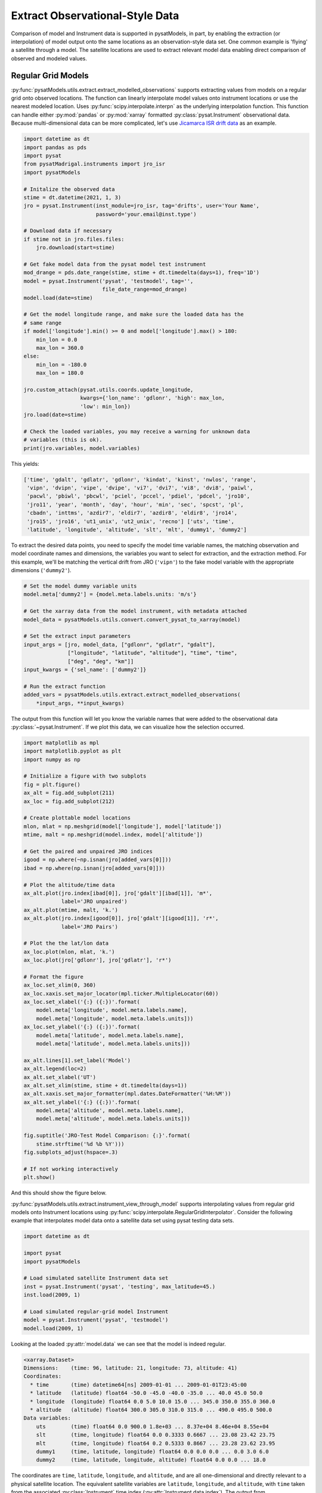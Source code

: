 .. _ex_extract:

Extract Observational-Style Data
================================

Comparison of model and Instrument data is supported in pysatModels, in part,
by enabling the extraction (or interpolation) of model output onto the same
locations as an observation-style data set. One common example is
'flying' a satellite through a model. The satellite locations are used
to extract relevant model data enabling direct comparison of observed and
modeled values.


Regular Grid Models
-------------------

:py:func:`pysatModels.utils.extract.extract_modelled_observations` supports
extracting values from models on a regular grid onto observed locations. The
function can linearly interpolate model values onto instrument locations or use
the nearest modeled location. Uses :py:func:`scipy.interpolate.interpn` as the
underlying interpolation function. This function can handle either
:py:mod:`pandas` or :py:mod:`xarray` formatted :py:class:`pysat.Instrument`
observational data.  Because multi-dimensional data can be more complicated,
let's use `Jicamarca ISR drift data <https://pysatmadrigal.readthedocs.io/en/latest/supported_instruments.html#jro-isr>`_ as an example.

.. code:: python

   import datetime as dt
   import pandas as pds
   import pysat
   from pysatMadrigal.instruments import jro_isr
   import pysatModels

   # Initalize the observed data
   stime = dt.datetime(2021, 1, 3)
   jro = pysat.Instrument(inst_module=jro_isr, tag='drifts', user='Your Name',
                          password='your.email@inst.type')

   # Download data if necessary
   if stime not in jro.files.files:
       jro.download(start=stime)

   # Get fake model data from the pysat model test instrument
   mod_drange = pds.date_range(stime, stime + dt.timedelta(days=1), freq='1D')
   model = pysat.Instrument('pysat', 'testmodel', tag='',
                            file_date_range=mod_drange)
   model.load(date=stime)

   # Get the model longitude range, and make sure the loaded data has the
   # same range
   if model['longitude'].min() >= 0 and model['longitude'].max() > 180:
       min_lon = 0.0
       max_lon = 360.0
   else:
       min_lon = -180.0
       max_lon = 180.0

   jro.custom_attach(pysat.utils.coords.update_longitude,
                     kwargs={'lon_name': 'gdlonr', 'high': max_lon,
                     'low': min_lon})
   jro.load(date=stime)
	
   # Check the loaded variables, you may receive a warning for unknown data
   # variables (this is ok).
   print(jro.variables, model.variables)

This yields:

.. code:: python

   ['time', 'gdalt', 'gdlatr', 'gdlonr', 'kindat', 'kinst', 'nwlos', 'range',
    'vipn', 'dvipn', 'vipe', 'dvipe', 'vi7', 'dvi7', 'vi8', 'dvi8', 'paiwl',
    'pacwl', 'pbiwl', 'pbcwl', 'pciel', 'pccel', 'pdiel', 'pdcel', 'jro10',
    'jro11', 'year', 'month', 'day', 'hour', 'min', 'sec', 'spcst', 'pl',
    'cbadn', 'inttms', 'azdir7', 'eldir7', 'azdir8', 'eldir8', 'jro14',
    'jro15', 'jro16', 'ut1_unix', 'ut2_unix', 'recno'] ['uts', 'time',
    'latitude', 'longitude', 'altitude', 'slt', 'mlt', 'dummy1', 'dummy2']

To extract the desired data points, you need to specify the model time variable
names, the matching observation and model coordinate names and dimensions, the
variables you want to select for extraction, and the extraction method.  For
this example, we'll be matching the vertical drift from JRO (``'vipn'``) to
the fake model variable with the appropriate dimensions (``'dummy2'``).

.. code:: python

   # Set the model dummy variable units
   model.meta['dummy2'] = {model.meta.labels.units: 'm/s'}

   # Get the xarray data from the model instrument, with metadata attached
   model_data = pysatModels.utils.convert.convert_pysat_to_xarray(model)

   # Set the extract input parameters
   input_args = [jro, model_data, ["gdlonr", "gdlatr", "gdalt"],
                 ["longitude", "latitude", "altitude"], "time", "time",
                 ["deg", "deg", "km"]]
   input_kwargs = {'sel_name': ['dummy2']}

   # Run the extract function
   added_vars = pysatModels.utils.extract.extract_modelled_observations(
       *input_args, **input_kwargs)

The output from this function will let you know the variable names that were
added to the observational data :py:class:`~pysat.Instrument`.  If we plot this
data, we can visualize how the selection occurred.


.. code:: pysat

   import matplotlib as mpl
   import matplotlib.pyplot as plt
   import numpy as np
   
   # Initialize a figure with two subplots
   fig = plt.figure()
   ax_alt = fig.add_subplot(211)
   ax_loc = fig.add_subplot(212)

   # Create plottable model locations
   mlon, mlat = np.meshgrid(model['longitude'], model['latitude'])
   mtime, malt = np.meshgrid(model.index, model['altitude'])

   # Get the paired and unpaired JRO indices
   igood = np.where(~np.isnan(jro[added_vars[0]]))
   ibad = np.where(np.isnan(jro[added_vars[0]]))

   # Plot the altitude/time data
   ax_alt.plot(jro.index[ibad[0]], jro['gdalt'][ibad[1]], 'm*',
               label='JRO unpaired')
   ax_alt.plot(mtime, malt, 'k.')
   ax_alt.plot(jro.index[igood[0]], jro['gdalt'][igood[1]], 'r*',
               label='JRO Pairs')

   # Plot the the lat/lon data
   ax_loc.plot(mlon, mlat, 'k.')
   ax_loc.plot(jro['gdlonr'], jro['gdlatr'], 'r*')

   # Format the figure
   ax_loc.set_xlim(0, 360)
   ax_loc.xaxis.set_major_locator(mpl.ticker.MultipleLocator(60))
   ax_loc.set_xlabel('{:} ({:})'.format(
       model.meta['longitude', model.meta.labels.name],
       model.meta['longitude', model.meta.labels.units]))
   ax_loc.set_ylabel('{:} ({:})'.format(
       model.meta['latitude', model.meta.labels.name],
       model.meta['latitude', model.meta.labels.units]))

   ax_alt.lines[1].set_label('Model')
   ax_alt.legend(loc=2)
   ax_alt.set_xlabel('UT')
   ax_alt.set_xlim(stime, stime + dt.timedelta(days=1))
   ax_alt.xaxis.set_major_formatter(mpl.dates.DateFormatter('%H:%M'))
   ax_alt.set_ylabel('{:} ({:})'.format(
       model.meta['altitude', model.meta.labels.name],
       model.meta['altitude', model.meta.labels.units]))

   fig.suptitle('JRO-Test Model Comparison: {:}'.format(
       stime.strftime('%d %b %Y')))
   fig.subplots_adjust(hspace=.3)

   # If not working interactively
   plt.show()


And this should show the figure below.

.. image:: ../images/ex_extract_jro_pair.png
    :width: 800px
    :align: center
    :alt: Demonstrate Model-Observation pairing.


:py:func:`pysatModels.utils.extract.instrument_view_through_model` supports
interpolating values from regular grid models onto Instrument locations using
:py:func:`scipy.interpolate.RegularGridInterpolator`. Consider the following
example that interpolates model data onto a satellite data set using
pysat testing data sets.

.. code:: python

   import datetime as dt

   import pysat
   import pysatModels

   # Load simulated satellite Instrument data set
   inst = pysat.Instrument('pysat', 'testing', max_latitude=45.)
   inst.load(2009, 1)

   # Load simulated regular-grid model Instrument
   model = pysat.Instrument('pysat', 'testmodel')
   model.load(2009, 1)

Looking at the loaded :py:attr:`model.data` we can see that the model is indeed
regular.

.. code:: python

   <xarray.Dataset>
   Dimensions:    (time: 96, latitude: 21, longitude: 73, altitude: 41)
   Coordinates:
     * time       (time) datetime64[ns] 2009-01-01 ... 2009-01-01T23:45:00
     * latitude   (latitude) float64 -50.0 -45.0 -40.0 -35.0 ... 40.0 45.0 50.0
     * longitude  (longitude) float64 0.0 5.0 10.0 15.0 ... 345.0 350.0 355.0 360.0
     * altitude   (altitude) float64 300.0 305.0 310.0 315.0 ... 490.0 495.0 500.0
   Data variables:
       uts        (time) float64 0.0 900.0 1.8e+03 ... 8.37e+04 8.46e+04 8.55e+04
       slt        (time, longitude) float64 0.0 0.3333 0.6667 ... 23.08 23.42 23.75
       mlt        (time, longitude) float64 0.2 0.5333 0.8667 ... 23.28 23.62 23.95
       dummy1     (time, latitude, longitude) float64 0.0 0.0 0.0 ... 0.0 3.0 6.0
       dummy2     (time, latitude, longitude, altitude) float64 0.0 0.0 ... 18.0

The coordinates are ``time``, ``latitude``, ``longitude``,
and ``altitude``, and are all one-dimensional and directly relevant to a
physical satellite location. The equivalent satellite variables are
``latitude``, ``longitude``, and ``altitude``, with
``time`` taken from the associated :py:class:`Instrument` time index
(:py:attr:`Instrument.data.index`). The output from :py:attr:`inst.variables`
and :py:attr:`inst.data.index` should be


.. code:: python

   Index(['uts', 'mlt', 'slt', 'longitude', 'latitude', 'altitude', 'orbit_num',
          'dummy1', 'dummy2', 'dummy3', 'dummy4', 'string_dummy',
	  'unicode_dummy', 'int8_dummy', 'int16_dummy', 'int32_dummy',
	  'int64_dummy', 'model_dummy2'], dtype='object')

   DatetimeIndex(['2009-01-01 00:00:00', '2009-01-01 00:00:01',
                  '2009-01-01 00:00:02', '2009-01-01 00:00:03',
                  '2009-01-01 00:00:04', '2009-01-01 00:00:05',
                  '2009-01-01 00:00:06', '2009-01-01 00:00:07',
                  '2009-01-01 00:00:08', '2009-01-01 00:00:09',
                  ...
                  '2009-01-01 23:59:50', '2009-01-01 23:59:51',
                  '2009-01-01 23:59:52', '2009-01-01 23:59:53',
                  '2009-01-01 23:59:54', '2009-01-01 23:59:55',
                  '2009-01-01 23:59:56', '2009-01-01 23:59:57',
                  '2009-01-01 23:59:58', '2009-01-01 23:59:59'],
                 dtype='datetime64[ns]', name='Epoch', length=86400, freq=None)


Interpolating ``model`` data onto ``inst`` is accomplished via

.. code:: python

   new_data_keys = pysatModels.utils.extract.instrument_view_through_model(inst,
                              model.data, ['longitude'], ['longitude'], 'time',
                              'time', ['deg'], ['mlt'])

where ``inst`` and :py:attr:`model.data` provide the required
:py:class:`pysat.Instrument` object and :py:class:`xarray.Dataset`. The ::

   ['longitude']

term provides the content and ordering of the coordinates for model variables
to be interpolated. The subsequent ::

   ['longitude']

term provides the equivalent content from the satellite's data set, in the same
order as the model coordinates. In this case, the same labels are used for
both the satellite and modeled data sets. The ::

   'time', 'time'

terms cover the model labels used for time variable and coordinate (which may
be the same, as here, or different). The ::

   ['deg']

term covers the units for the model dimensions (longitude).
Units for the corresponding information from ``inst`` are taken directly
from the :py:class:`pysat.Instrument` object. The final presented input ::

    ['mlt']

is a list of model variables that will be interpolated onto ``inst``. By
default a linear interpolation is performed but a nearest neighbor option is
also supported.

.. code:: python

    # Store results for linear interpolation
    inst.rename({new_data_keys[0]: "mlt_linear"})

    # Run interpolation using 'nearest'
    new_data_keys = pysatModels.utils.extract.instrument_view_through_model(
        inst, model.data, ['longitude'], ['longitude'], 'time', 'time',
        ['deg'], ['mlt'], ['nearest'])
    inst.rename({new_data_keys[0]: "mlt_nearest"})

    # Set up time range for plotting results
    stime = inst.date
    etime = inst.date + dt.timedelta(hours=1)

The results of

.. code:: python

    title = 'Interpolating MLT Example'
    ylabel = 'Magnetic Local Time'
    inst[stime:etime, ['mlt_linear', 'mlt_nearest']].plot(title=title,
                                                         ylabel=ylabel)

are shown below.

.. image:: ../images/ex_extract_mlt_interp.png
    :width: 800px
    :align: center
    :alt: Comparison of Interpolation Methods.


Multidimensional interpolation is performed in the same manner.

.. code:: python

   new_data_keys = pysatModels.utils.extract.instrument_view_through_model(inst,
                              model.data, ['latitude', 'longitude', 'altitude'],
                              ['latitude', 'longitude', 'altitude'], 'time',
                              'time', ['deg', 'deg', 'km'], ['dummy2'])

The ::

   ['latitude', 'longitude', 'altitude']

term provides the content and ordering of the coordinates for model variables
to be interpolated. The subsequent ::

   ['latitude', 'longitude', 'altitude']

term provides the equivalent content from the satellite's data set, in the same
order as the model coordinates. The ::

   'time', 'time'

terms cover the model labels used for time variable and coordinate. The ::

   ['deg', 'deg', 'km']

term covers the units for the model dimensions (latitude/longitude/altitude).
Units for the corresponding information from ``inst`` are taken directly
from the :py:class:`pysat.Instrument` object. The final presented input ::

    ['dummy2']

is a list of model variables that will be interpolated onto ``inst``.

The results of ::

        # Use the same time range as the prior example
    ylabel = 'Dummy Variable'
    inst[stime:etime, new_data_keys].plot(title='Interpolation Example',
                                          ylabel=ylabel)

are shown below.

.. image:: ../images/ex_extract_dummy_interp.png
    :width: 800px
    :align: center
    :alt: Multi-dimensional interpolation example for dummy variable


Irregular Grid Models
---------------------

Some models aren't on a regular grid, or may not be a regular grid across
the coordinates of interest. Consider an alternative model data set,

.. code:: python

    model = pysat.Instrument('pysat', 'testmodel', tag='pressure_levels')
    model.load(2009, 1)
    model.data

    <xarray.Dataset>
    Dimensions:       (time: 24, latitude: 72, longitude: 144, lev: 57, ilev: 57)
    Coordinates:
      * time          (time) datetime64[ns] 2009-01-01 ... 2009-01-01T23:00:00
      * latitude      (latitude) float64 -88.75 -86.25 -83.75 ... 83.75 86.25 88.75
      * longitude     (longitude) float64 -180.0 -177.5 -175.0 ... 172.5 175.0 177.5
      * lev           (lev) float64 -7.0 -6.75 -6.5 -6.25 -6.0 ... 6.25 6.5 6.75 7.0
      * ilev          (ilev) float64 -6.875 -6.625 -6.375 ... 6.625 6.875 7.125
    Data variables:
        uts           (time) float64 0.0 3.6e+03 7.2e+03 ... 7.92e+04 8.28e+04
        altitude      (time, ilev, latitude, longitude) float64 0.0 0.0 ... 5.84e+07
        dummy_drifts  (time, ilev, latitude, longitude) float64 0.0 0.0 ... 83.01
        slt           (time, longitude) float64 12.0 12.17 12.33 ... 10.67 10.83
        mlt           (time, longitude) float64 12.2 12.37 12.53 ... 10.87 11.03
        dummy1        (time, latitude, longitude) float64 0.0 0.0 0.0 ... 0.0 9.0

Model variables, such as ``dummy_drifts``, are regular over
``(time, ilev, latitude, longitude)``, where ``ilev`` is a constant
pressure level. Unfortunately, the observational data in ``inst`` doesn't
contain pressure level as a simulated/measured parameter. However,
``altitude`` is present in the model data but varies over all four
coordinates. Interpolating ``dummy_drifts`` onto ``inst`` requires
either adding an appropriate value for ``ilev`` into ``inst``, or
interpolating model variables using the irregular variable ``altitude``
instead of ``ilev``.

Altitude to Pressure
^^^^^^^^^^^^^^^^^^^^

:py:func:`pysatModels.utils.extract.instrument_altitude_to_model_pressure`
will use information in a model to generate appropriate pressure levels for a
supplied altitude in an observational-like data set.

.. code:: python

    import pysatModels

    keys = pysatModels.utils.extract.instrument_altitude_to_model_pressure(inst,
                model.data, ["altitude", "latitude", "longitude"],
                ["ilev", "latitude", "longitude"],
                "time", "time", ['', "deg", "deg"],
                'altitude', 'altitude', 'cm')

The function will guess a pressure level for all locations in ``inst``
and then use the regular mapping from pressure to altitude to obtain the
equivalent altitude from the model. The pressure is adjusted up/down an
increment based upon the comparison and the process is repeated until the
target tolerance (default is 1 km) is achieved. The keys for the model derived
pressure and altitude values added to ``inst`` are returned from the
function.

.. code:: python

    inst['model_pressure']

    Epoch
    2009-01-01 00:00:00    3.104662
    2009-01-01 00:00:01    3.104652
    2009-01-01 00:00:02    3.104642
    2009-01-01 00:00:03    3.104632
    2009-01-01 00:00:04    3.104623
                             ...
    2009-01-01 23:59:55    2.494845
    2009-01-01 23:59:56    2.494828
    2009-01-01 23:59:57    2.494811
    2009-01-01 23:59:58    2.494794
    2009-01-01 23:59:59    2.494776
    Name: model_pressure, Length: 86400, dtype: float64


.. code:: python

    # Calculate difference between interpolation techniques
    inst['model_altitude'] - inst['altitude']

    Epoch
    2009-01-01 00:00:00   -0.744426
    2009-01-01 00:00:01   -0.744426
    2009-01-01 00:00:02   -0.744425
    2009-01-01 00:00:03   -0.744424
    2009-01-01 00:00:04   -0.744424
                             ...
    2009-01-01 23:59:55   -0.610759
    2009-01-01 23:59:56   -0.610757
    2009-01-01 23:59:57   -0.610754
    2009-01-01 23:59:58   -0.610751
    2009-01-01 23:59:59   -0.610749
    Length: 86400, dtype: float64

Using the added ``model_pressure`` information model values may be
interpolated onto ``inst`` using regular grid methods.

.. code:: python

    new_keys = pysatModels.utils.extract.instrument_view_through_model(inst,
                    model.data, ['model_pressure', 'latitude', 'longitude'],
                    ['ilev', 'latitude', 'longitude'], 'time', 'time',
                    ['', 'deg', 'deg'], ['dummy_drifts'])

.. code:: python

    inst['model_dummy_drifts']

    Epoch
    2009-01-01 00:00:00    30.289891
    2009-01-01 00:00:01    30.305303
    2009-01-01 00:00:02    30.320704
    2009-01-01 00:00:03    30.336092
    2009-01-01 00:00:04    30.351469
                             ...
    2009-01-01 23:59:55    63.832658
    2009-01-01 23:59:56    63.868358
    2009-01-01 23:59:57    63.904047
    2009-01-01 23:59:58    63.939724
    2009-01-01 23:59:59    63.975389
    Name: model_dummy_drifts, Length: 86400, dtype: float64

The time to translate altitude to model pressure is ~3 s, and the regular
interpolation takes an additional ~300 ms.

Irregular Variable
^^^^^^^^^^^^^^^^^^

More generally,
:py:func:`pysatModels.utils.extract.interp_inst_w_irregular_model_coord` can
deal with irregular coordinates when interpolating onto an observational-like
data set using :py:func:`scipy.interpolate.griddata`. The ``model``
loaded above is regular against pressure level, latitude, and longitude.
However, it is irregular with respect to altitude.

Here is a sample distribution of the ``model['altitude']`` for ``ilev=0``
and the first model time.

.. code:: python

    import matplotlib.pyplot as plt

    # Make base plot of 'altitude' for ilev=0 and time=0
    model[0, 0, :, :, "altitude"].plot()

    # Prep labels
    xlabel = "".join([model.meta["longitude", model.meta.labels.name], " (",
                      model.meta["longitude", model.meta.labels.units],
                      ")"])
    ylabel = "".join([model.meta["latitude", model.meta.labels.name], " (",
                      model.meta["latitude", model.meta.labels.units],
                      ")"])
    cblabel = "".join([model.meta["altitude", model.meta.labels.name], " (",
                       model.meta["altitude", model.meta.labels.units],
                       ")"])

    # Update labels
    plt.xlabel(xlabel)
    plt.ylabel(ylabel)

    # Update color bar and title
    fig = plt.gcf()
    fig.axes[1].set_ylabel(cblabel)
    fig.axes[0].set_title("".join(["`pressure_levels` Altitude\n",
                                   fig.axes[0].title.get_text()]))

    plt.show()

.. image:: ../images/ex_extract_model_altitude.png
    :width: 800px
    :align: center
    :alt: Plot of altitude against longitude and latitude for ilev=0 on 1/1/2009


To interpolate against the irregular variable, the
:py:func:`pysatModels.utils.extract.interp_inst_w_irregular_model_coord`
function should be used. Generalized irregular interpolation can take
significant computational resources, so we start this example by loading
smaller :py:class:`pysat.Instrument` objects.

.. code:: python

    inst = pysat.Instrument('pysat', 'testing', max_latitude=10.,
                            num_samples=100)
    model = pysat.Instrument('pysat', 'testmodel', tag='pressure_levels',
                             num_samples=5)
    inst.load(2009, 1)
    model.load(2009, 1)

    keys = pysatModels.utils.extract.interp_inst_w_irregular_model_coord(inst,
                model.data, ["altitude", "latitude", "longitude"],
                ["ilev", "latitude", "longitude"],
                "time", ["cm", "deg", "deg"], "ilev",
                "altitude", [50., 2., 5.],
                sel_name=["dummy_drifts", "altitude"])

    # CPU times: user 419 ms, sys: 13 ms, total: 432 ms
    # Wall time: 431 ms

    # Print results from interpolation
    inst['model_dummy_drifts']

    Epoch
    2009-01-01 00:00:00    22.393249
    2009-01-01 00:00:01    22.405926
    2009-01-01 00:00:02    22.418600
    2009-01-01 00:00:03    22.431272
    2009-01-01 00:00:04    22.443941
                             ...
    2009-01-01 00:01:35    23.592833
    2009-01-01 00:01:36    23.605252
    2009-01-01 00:01:37    23.617668
    2009-01-01 00:01:38    23.630081
    2009-01-01 00:01:39    23.642492
    Name: model_dummy_drifts, Length: 100, dtype: float64

In the interpolation function, ``inst`` and :py:attr:`model.data` provide
the required data through the :py:class:`pysat.Instrument` and
:py:class:`xarray.Dataset` objects. The ::

   ["altitude", "latitude", "longitude"]

term provides the content and ordering of the spatial locations for
``inst``. The subsequent ::

   ["ilev", "latitude", "longitude"]

term provides the equivalent regular dimension labels from
:py:attr:`model.data`, in the same order as the underlying model dimensions.
While this function does operate on irregular data it also needs information on
the underlying regular memory structure of the variables. The ::

   "time"

terms cover the model label used for the datetime coordinate. The ::

   ["cm", "deg", "deg"]

term covers the units for the model information (altitude/latitude/longitude)
that maps to the ``inst`` information in the coordinate list
``["altitude", "latitude", "longitude"]``. Note that the ``"cm"``
covers units for ``'altitude'`` in :py:attr:`model.data`, the variable
that will replace ``'ilev'``, while the second two list elements (both
``"deg"``) covers the units for the latitude and longitude dimensions.
Units for the corresponding information from ``inst`` are taken directly
from the :py:class:`pysat.Instrument` object. The ::

    "ilev"

identifies the regular model dimension that will be replaced with irregular
data for interpolation. The ::

    "altitude"

identifies the irregular model variable that will replace the regular
coordinate. The ::

    [50., 10., 10.]

term is used to define a half-window for each of the ``inst`` locations,
in units from ``inst``, used to downselect data from :py:attr:`model.data`
to reduce computational requirements. In this case a window of +/-50 km in
altitude, +/-10 degrees in latitude, and +/-10 degrees in longitude is used.
The keyword argument ::

    sel_name = ["dummy_drifts", "altitude"]

identifies the :py:attr:`model.data` variables that will be interpolated onto
``inst``.  If you don't account for the irregularity in the desired
model coordinates, the interpolation results are affected.

.. code:: python

    keys = pysatModels.utils.extract.instrument_altitude_to_model_pressure(inst,
                 model.data, ["altitude", "latitude", "longitude"],
                 ["ilev", "latitude", "longitude"],
                 "time", "time", ['', "deg", "deg"],
                 'altitude', 'altitude', 'cm')
    new_data_keys = pysatModels.utils.extract.instrument_view_through_model(
        inst, model.data, ['model_pressure', 'latitude', 'longitude'],
        ['ilev', 'latitude', 'longitude'], 'time', 'time', ['', 'deg', 'deg'],
        ['dummy_drifts'], model_label='model2')

    # CPU times: user 3.11 ms, sys: 388 µs, total: 3.5 ms
    # Wall time: 3.14 ms

    # Compare interpolated `dummy_drifts` between two techniques
    inst['model2_dummy_drifts'] - inst['model_dummy_drifts']

    Epoch
    2009-01-01 00:00:00   -0.024180
    2009-01-01 00:00:01   -0.023968
    2009-01-01 00:00:02   -0.023756
    2009-01-01 00:00:03   -0.023544
    2009-01-01 00:00:04   -0.023332
                             ...
    2009-01-01 00:01:35   -0.011532
    2009-01-01 00:01:36   -0.011326
    2009-01-01 00:01:37   -0.011120
    2009-01-01 00:01:38   -0.010914
    2009-01-01 00:01:39   -0.010708
    Length: 100, dtype: float64
